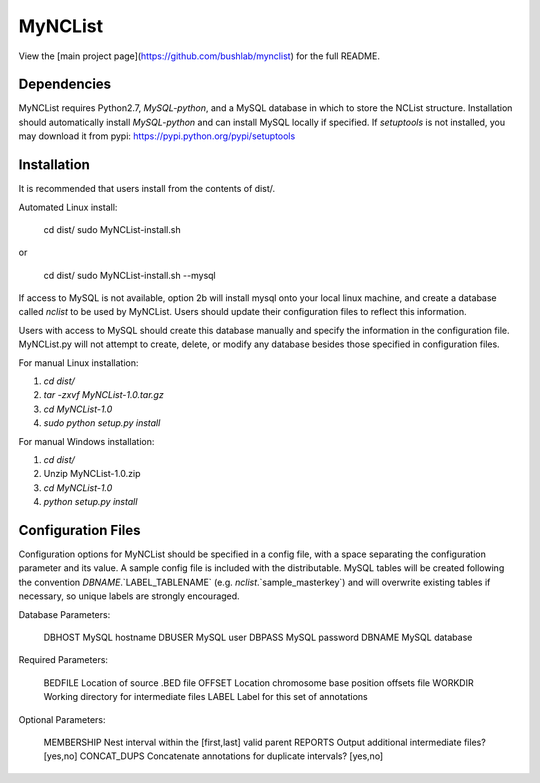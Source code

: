 MyNCList
========

View the [main project page](https://github.com/bushlab/mynclist) for the full README.

Dependencies
------------
MyNCList requires Python2.7, `MySQL-python`, and a MySQL database in 
which to store the NCList structure. Installation should automatically
install `MySQL-python` and can install MySQL locally if specified.  
If `setuptools` is not installed, you may download it from pypi:
https://pypi.python.org/pypi/setuptools

Installation
------------
It is recommended that users install from the contents of dist/.

Automated Linux install:

	cd dist/  
	sudo MyNCList-install.sh

or

	cd dist/
	sudo MyNCList-install.sh --mysql

If access to MySQL is not available, option 2b will install mysql onto your
local linux machine, and create a database called `nclist` to be used by
MyNCList. Users should update their configuration files to reflect this 
information.

Users with access to MySQL should create this database manually and specify
the information in the configuration file. MyNCList.py will not attempt to 
create, delete, or modify any database besides those specified in
configuration files.

For manual Linux installation: 

1. `cd dist/`  
2. `tar -zxvf MyNCList-1.0.tar.gz`  
3. `cd MyNCList-1.0`  
4. `sudo python setup.py install`  

For manual Windows installation: 

1. `cd dist/`  
2. Unzip MyNCList-1.0.zip  
3. `cd MyNCList-1.0`  
4. `python setup.py install`

Configuration Files
-------------------
Configuration options for MyNCList should be specified in a config file, with
a space separating the configuration parameter and its value. A sample config
file is included with the distributable. MySQL tables will be created following
the convention `DBNAME`.`LABEL_TABLENAME` (e.g. `nclist`.`sample_masterkey`)
and will overwrite existing tables if necessary, so unique labels are strongly
encouraged.

Database Parameters:

	DBHOST		MySQL hostname
	DBUSER		MySQL user
	DBPASS		MySQL password
	DBNAME		MySQL database

Required Parameters:

	BEDFILE		Location of source .BED file
	OFFSET 		Location chromosome base position offsets file
	WORKDIR		Working directory for intermediate files
	LABEL		Label for this set of annotations

Optional Parameters:

	MEMBERSHIP	Nest interval within the [first,last] valid parent
	REPORTS		Output additional intermediate files? [yes,no]
	CONCAT_DUPS	Concatenate annotations for duplicate intervals? [yes,no]
